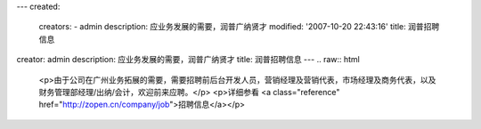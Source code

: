 ---
created:
  creators:
  - admin
  description: 应业务发展的需要，润普广纳贤才
  modified: '2007-10-20 22:43:16'
  title: 润普招聘信息
creator: admin
description: 应业务发展的需要，润普广纳贤才
title: 润普招聘信息
---
.. raw:: html
   
   <p>由于公司在广州业务拓展的需要，需要招聘前后台开发人员，营销经理及营销代表，市场经理及商务代表，以及财务管理部经理/出纳/会计，欢迎前来应聘。</p>
   <p>详细参看 <a class="reference" href="http://zopen.cn/company/job">招聘信息</a></p>
